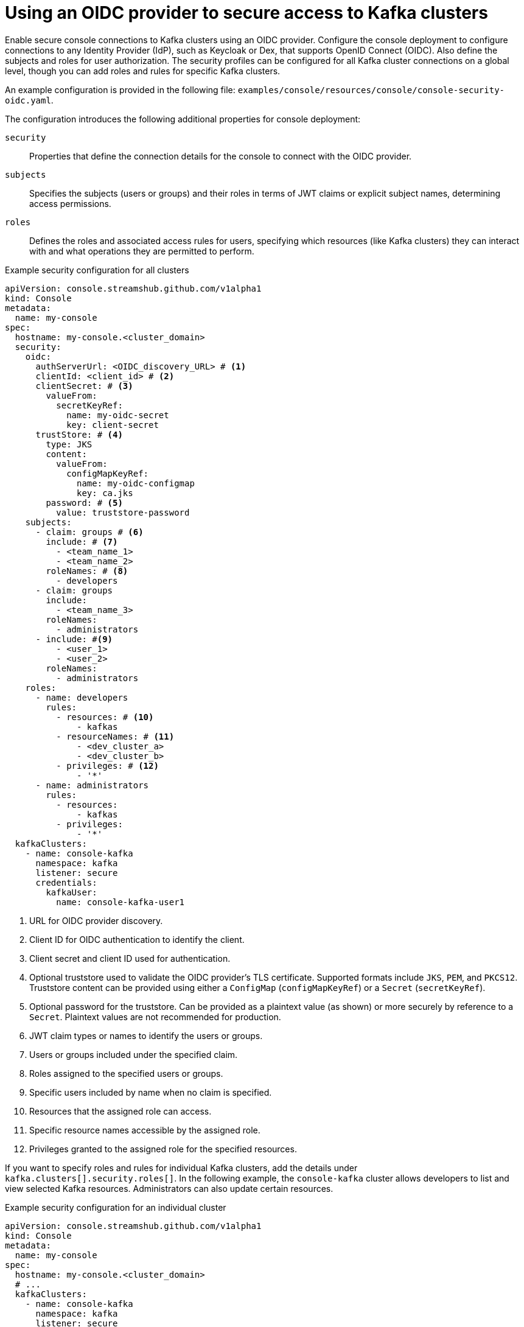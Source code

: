 // Module included in the following assemblies:
//
// assembly-deploying.adoc

[id='ref-authentication-options-{context}']
= Using an OIDC provider to secure access to Kafka clusters

[role="_abstract"]
Enable secure console connections to Kafka clusters using an OIDC provider.
Configure the console deployment to configure connections to any Identity Provider (IdP), such as Keycloak or Dex, that supports OpenID Connect (OIDC).
Also define the subjects and roles for user authorization.
The security profiles can be configured for all Kafka cluster connections on a global level, though you can add roles and rules for specific Kafka clusters.

An example configuration is provided in the following file: `examples/console/resources/console/console-security-oidc.yaml`.

The configuration introduces the following additional properties for console deployment:

`security`:: Properties that define the connection details for the console to connect with the OIDC provider.
`subjects`:: Specifies the subjects (users or groups) and their roles in terms of JWT claims or explicit subject names, determining access permissions.
`roles`:: Defines the roles and associated access rules for users, specifying which resources (like Kafka clusters) they can interact with and what operations they are permitted to perform.  

.Example security configuration for all clusters
[source,yaml]
----
apiVersion: console.streamshub.github.com/v1alpha1
kind: Console
metadata:
  name: my-console
spec:
  hostname: my-console.<cluster_domain>
  security:
    oidc:
      authServerUrl: <OIDC_discovery_URL> # <1>
      clientId: <client_id> # <2>
      clientSecret: # <3>
        valueFrom:
          secretKeyRef:
            name: my-oidc-secret
            key: client-secret
      trustStore: # <4>
        type: JKS
        content:
          valueFrom:
            configMapKeyRef:
              name: my-oidc-configmap
              key: ca.jks
        password: # <5>
          value: truststore-password      
    subjects:
      - claim: groups # <6>
        include: # <7>
          - <team_name_1>
          - <team_name_2>
        roleNames: # <8>
          - developers
      - claim: groups
        include:
          - <team_name_3>
        roleNames:
          - administrators
      - include: #<9>
          - <user_1>
          - <user_2>
        roleNames:
          - administrators
    roles:
      - name: developers
        rules:
          - resources: # <10> 
              - kafkas
          - resourceNames: # <11>
              - <dev_cluster_a>
              - <dev_cluster_b>
          - privileges: # <12>
              - '*'
      - name: administrators
        rules:
          - resources:
              - kafkas
          - privileges:
              - '*'
  kafkaClusters:
    - name: console-kafka
      namespace: kafka
      listener: secure                     
      credentials:
        kafkaUser:
          name: console-kafka-user1

----
<1> URL for OIDC provider discovery.
<2> Client ID for OIDC authentication to identify the client.
<3> Client secret and client ID used for authentication.
<4> Optional truststore used to validate the OIDC provider’s TLS certificate. Supported formats include `JKS`, `PEM`, and `PKCS12`. Truststore content can be provided using either a `ConfigMap` (`configMapKeyRef`) or a `Secret` (`secretKeyRef`).
<5> Optional password for the truststore. Can be provided as a plaintext value (as shown) or more securely by reference to a `Secret`. Plaintext values are not recommended for production.
<6> JWT claim types or names to identify the users or groups.
<7> Users or groups included under the specified claim.
<8> Roles assigned to the specified users or groups.
<9> Specific users included by name when no claim is specified.
<10> Resources that the assigned role can access.
<11> Specific resource names accessible by the assigned role.
<12> Privileges granted to the assigned role for the specified resources.

If you want to specify roles and rules for individual Kafka clusters, add the details under `kafka.clusters[].security.roles[]`.
In the following example, the `console-kafka` cluster allows developers to list and view selected Kafka resources.
Administrators can also update certain resources.

.Example security configuration for an individual cluster
[source,yaml]
----
apiVersion: console.streamshub.github.com/v1alpha1
kind: Console
metadata:
  name: my-console
spec:
  hostname: my-console.<cluster_domain>
  # ...
  kafkaClusters:
    - name: console-kafka
      namespace: kafka
      listener: secure                      
      credentials:
        kafkaUser:
          name: console-kafka-user1
      security:
        roles:
          - name: developers
            rules:
              - resources:
                  - topics
                  - topics/records
                  - consumerGroups
                  - rebalances
              - privileges:
                  - get
                  - list
          - name: administrators
            rules:
              - resources:
                  - topics
                  - topics/records
                  - consumerGroups
                  - rebalances
                  - nodes/configs
              - privileges:
                  - get
                  - list
              - resources:
                  - consumerGroups
                  - rebalances
              - privileges:
                  - update
----